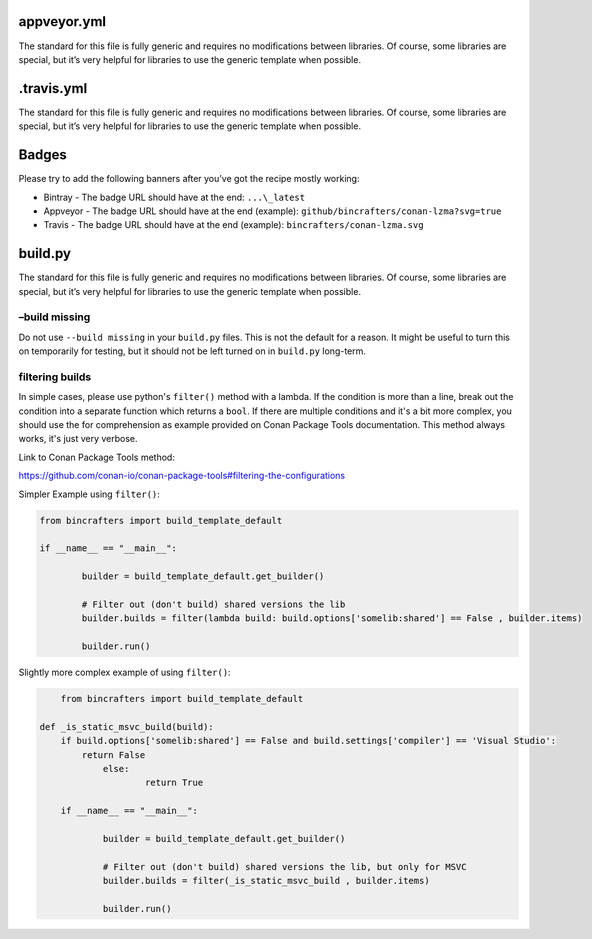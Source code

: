 		
appveyor.yml
------------

The standard for this file is fully generic and requires no modifications between libraries. Of course, some libraries are special, but it’s very helpful for libraries to use the generic template when possible.

.travis.yml
-----------

The standard for this file is fully generic and requires no modifications between libraries. Of course, some libraries are special, but it’s very helpful for libraries to use the generic template when
possible.

Badges
-----------------

Please try to add the following banners after you’ve got the recipe mostly working:   

-  Bintray - The badge URL should have at the end:  ``...\_latest`` 
-  Appveyor - The badge URL should have at the end (example): ``github/bincrafters/conan-lzma?svg=true``
-  Travis - The badge URL should have at the end (example):  ``bincrafters/conan-lzma.svg``


build.py
--------

The standard for this file is fully generic and requires no modifications between libraries. Of course, some libraries are special, but it’s very helpful for libraries to use the generic template when possible.

–build missing
==============

Do not use ``--build missing`` in your ``build.py`` files. This is not the default for a reason. It might be useful to turn this on temporarily for testing, but it should not be left turned on in ``build.py``
long-term.

filtering builds
================

In simple cases, please use python's ``filter()`` method with a lambda.  If the condition is more than a line, break out the condition into a separate function which returns a ``bool``. If there are multiple conditions and it's a bit more complex, you should use the for comprehension as example provided on Conan Package Tools documentation. This method always works, it's just very verbose. 

Link to Conan Package Tools method: 

https://github.com/conan-io/conan-package-tools#filtering-the-configurations

Simpler Example using ``filter()``:

.. code:: python

	from bincrafters import build_template_default

	if __name__ == "__main__":

		builder = build_template_default.get_builder()
		
		# Filter out (don't build) shared versions the lib
		builder.builds = filter(lambda build: build.options['somelib:shared'] == False , builder.items)
		
		builder.run()

Slightly more complex example of using ``filter()``:

.. code:: python

	from bincrafters import build_template_default

    def _is_static_msvc_build(build):
        if build.options['somelib:shared'] == False and build.settings['compiler'] == 'Visual Studio':
            return False
		else:
			return True
		
	if __name__ == "__main__":

		builder = build_template_default.get_builder()
		
		# Filter out (don't build) shared versions the lib, but only for MSVC
		builder.builds = filter(_is_static_msvc_build , builder.items)
		
		builder.run()

